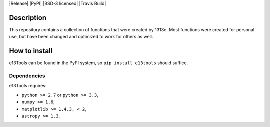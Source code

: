 |Release| |PyPI| |BSD-3 licensed| |Travis Build|

Description
========

This repository contains a collection of functions that were created by 1313e.
Most functions were created for personal use, but have been changed and optimized to work for others as well.

How to install
==============

e13Tools can be found in the PyPI system, so ``pip install e13tools`` should suffice.

Dependencies
------------
e13Tools requires:

- ``python >= 2.7`` or ``python >= 3.3``,
- ``numpy >= 1.6``,
- ``matplotlib >= 1.4.3, < 2``,
- ``astropy >= 1.3``.
